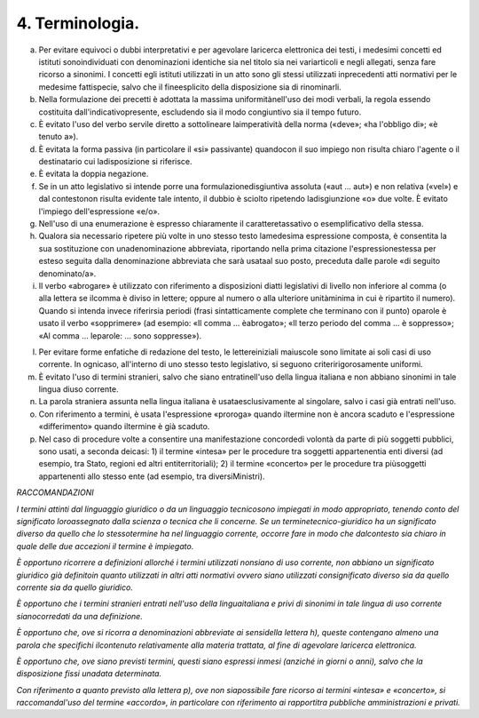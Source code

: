 4. Terminologia.
----------------

a) Per evitare equivoci o dubbi interpretativi e per agevolare laricerca elettronica dei testi, i medesimi concetti ed istituti sonoindividuati con denominazioni identiche sia nel titolo sia nei variarticoli e negli allegati, senza fare ricorso a sinonimi. I concetti egli istituti utilizzati in un atto sono gli stessi utilizzati inprecedenti atti normativi per le medesime fattispecie, salvo che il fineesplicito della disposizione sia di rinominarli.

b) Nella formulazione dei precetti è adottata la massima uniformitànell'uso dei modi verbali, la regola essendo costituita dall'indicativopresente, escludendo sia il modo congiuntivo sia il tempo futuro.

c) È evitato l'uso del verbo servile diretto a sottolineare laimperatività della norma («deve»; «ha l'obbligo di»; «è tenuto a»).

d) È evitata la forma passiva (in particolare il «si» passivante) quandocon il suo impiego non risulta chiaro l'agente o il destinatario cui ladisposizione si riferisce.

e) È evitata la doppia negazione.

f) Se in un atto legislativo si intende porre una formulazionedisgiuntiva assoluta («aut … aut») e non relativa («vel») e dal contestonon risulta evidente tale intento, il dubbio è sciolto ripetendo ladisgiunzione «o» due volte. È evitato l'impiego dell'espressione «e/o».

g) Nell'uso di una enumerazione è espresso chiaramente il caratteretassativo o esemplificativo della stessa.

h) Qualora sia necessario ripetere più volte in uno stesso testo lamedesima espressione composta, è consentita la sua sostituzione con unadenominazione abbreviata, riportando nella prima citazione l'espressionestessa per esteso seguita dalla denominazione abbreviata che sarà usataal suo posto, preceduta dalle parole «di seguito denominato/a».

i) Il verbo «abrogare» è utilizzato con riferimento a disposizioni diatti legislativi di livello non inferiore al comma (o alla lettera se ilcomma è diviso in lettere; oppure al numero o alla ulteriore unitàminima in cui è ripartito il numero). Quando si intenda invece riferirsia periodi (frasi sintatticamente complete che terminano con il punto) oparole è usato il verbo «sopprimere» (ad esempio: «Il comma … èabrogato»; «Il terzo periodo del comma … è soppresso»; «Al comma … leparole: … sono soppresse»).

l) Per evitare forme enfatiche di redazione del testo, le lettereiniziali maiuscole sono limitate ai soli casi di uso corrente. In ognicaso, all'interno di uno stesso testo legislativo, si seguono criteririgorosamente uniformi.

m) È evitato l'uso di termini stranieri, salvo che siano entratinell'uso della lingua italiana e non abbiano sinonimi in tale lingua diuso corrente.

n) La parola straniera assunta nella lingua italiana è usataesclusivamente al singolare, salvo i casi già entrati nell'uso.

o) Con riferimento a termini, è usata l'espressione «proroga» quando iltermine non è ancora scaduto e l'espressione «differimento» quando iltermine è già scaduto.

p) Nel caso di procedure volte a consentire una manifestazione concordedi volontà da parte di più soggetti pubblici, sono usati, a seconda deicasi: 1) il termine «intesa» per le procedure tra soggetti appartenentia enti diversi (ad esempio, tra Stato, regioni ed altri entiterritoriali); 2) il termine «concerto» per le procedure tra piùsoggetti appartenenti allo stesso ente (ad esempio, tra diversiMinistri).

*RACCOMANDAZIONI*

*I termini attinti dal linguaggio giuridico o da un linguaggio tecnicosono impiegati in modo appropriato, tenendo conto del significato loroassegnato dalla scienza o tecnica che li concerne. Se un terminetecnico-giuridico ha un significato diverso da quello che lo stessotermine ha nel linguaggio corrente, occorre fare in modo che dalcontesto sia chiaro in quale delle due accezioni il termine è impiegato.*

*È opportuno ricorrere a definizioni allorché i termini utilizzati nonsiano di uso corrente, non abbiano un significato giuridico già definitoin quanto utilizzati in altri atti normativi ovvero siano utilizzati consignificato diverso sia da quello corrente sia da quello giuridico.*

*È opportuno che i termini stranieri entrati nell'uso della linguaitaliana e privi di sinonimi in tale lingua di uso corrente sianocorredati da una definizione.*

*È opportuno che, ove si ricorra a denominazioni abbreviate ai sensidella lettera h), queste contengano almeno una parola che specifichi ilcontenuto relativamente alla materia trattata, al fine di agevolare laricerca elettronica.*

*È opportuno che, ove siano previsti termini, questi siano espressi inmesi (anziché in giorni o anni), salvo che la disposizione fissi unadata determinata.*

*Con riferimento a quanto previsto alla lettera p), ove non siapossibile fare ricorso ai termini «intesa» e «concerto», si raccomandal'uso del termine «accordo», in particolare con riferimento ai rapportitra pubbliche amministrazioni e privati.*